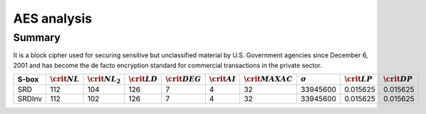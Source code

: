 ************
AES analysis
************

Summary
=======

It is a block cipher used for securing sensitive but unclassified material by U.S. Government agencies since December 6, 2001 and has become the de facto encryption standard for commercial transactions in the private sector.

+--------+-------------------+---------------------+-------------------+--------------------+-------------------+----------------------+----------------+-------------------+-------------------+
| S-box  | :math:`\crit{NL}` | :math:`\crit{NL}_2` | :math:`\crit{LD}` | :math:`\crit{DEG}` | :math:`\crit{AI}` | :math:`\crit{MAXAC}` | :math:`\sigma` | :math:`\crit{LP}` | :math:`\crit{DP}` |
+========+===================+=====================+===================+====================+===================+======================+================+===================+===================+
| SRD    | 112               | 104                 | 126               | 7                  | 4                 | 32                   | 33945600       | 0.015625          | 0.015625          |
+--------+-------------------+---------------------+-------------------+--------------------+-------------------+----------------------+----------------+-------------------+-------------------+
| SRDInv | 112               | 102                 | 126               | 7                  | 4                 | 32                   | 33945600       | 0.015625          | 0.015625          |
+--------+-------------------+---------------------+-------------------+--------------------+-------------------+----------------------+----------------+-------------------+-------------------+

